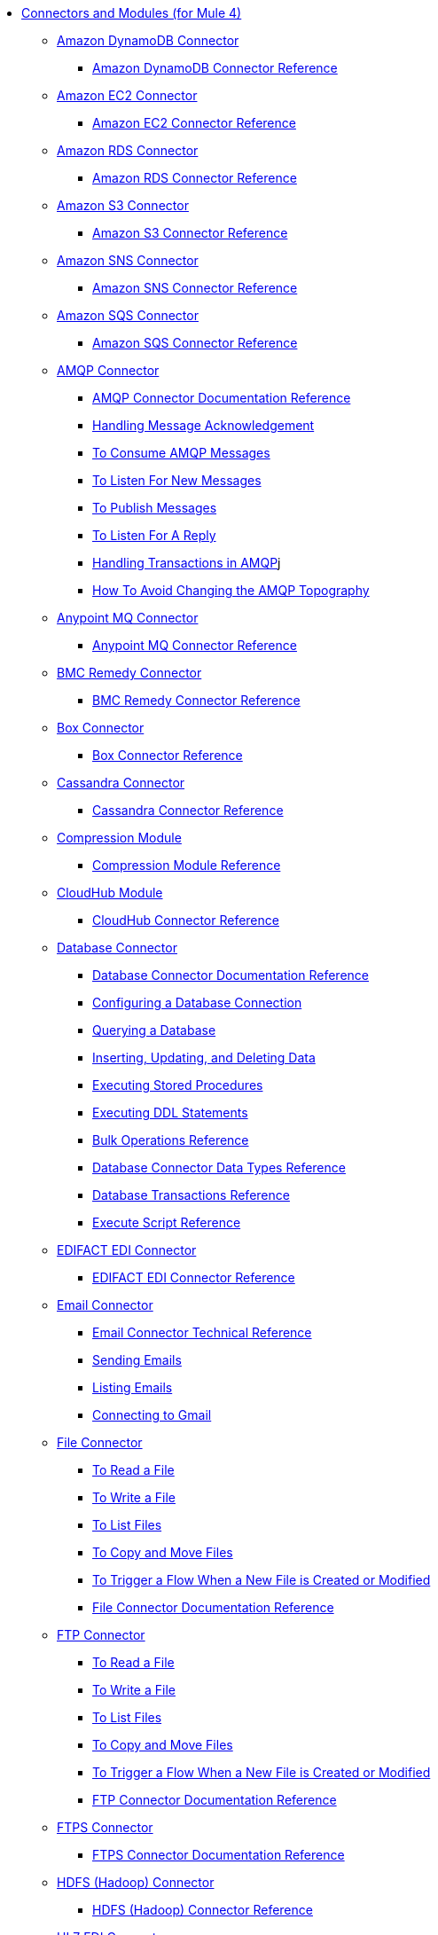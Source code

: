 // Core Connectors 4.0 TOC File
* link:/[Connectors and Modules (for Mule 4)]
+
// NOTE: Removed aggregators doc until release.
// See https://www.mulesoft.org/jira/browse/DOCS-2440
//** link:aggregators-module[Aggregators Module]
//*** link:aggregators-documentation[Aggregators Module Documentation Reference]
//*** link:aggregator-examples[Aggregator Examples]
+
** link:/amazon-dynamodb-connector[Amazon DynamoDB Connector]
*** link:/amazon-dynamodb-connector-reference[Amazon DynamoDB Connector Reference]
** link:/amazon-ec2-connector[Amazon EC2 Connector]
*** link:/amazon-ec2-connector-reference[Amazon EC2 Connector Reference]
** link:/amazon-rds-connector[Amazon RDS Connector]
*** link:/amazon-rds-connector-reference[Amazon RDS Connector Reference]
** link:/amazon-s3-connector[Amazon S3 Connector]
*** link:/amazon-s3-connector-reference[Amazon S3 Connector Reference]
** link:/amazon-sns-connector[Amazon SNS Connector]
*** link:/amazon-sns-connector-reference[Amazon SNS Connector Reference]
** link:/amazon-sqs-connector[Amazon SQS Connector]
*** link:/amazon-sqs-connector-reference[Amazon SQS Connector Reference]
** link:/amqp-connector[AMQP Connector]
*** link:/amqp-documentation[AMQP Connector Documentation Reference]
*** link:/amqp-ack[Handling Message Acknowledgement]
*** link:/amqp-consume[To Consume AMQP Messages]
*** link:/amqp-listener[To Listen For New Messages]
*** link:/amqp-publish-consume[To Publish Messages]
*** link:/amqp-publish[To Listen For A Reply]
*** link:/amqp-transactions[Handling Transactions in AMQP]j
*** link:/amqp-topography[How To Avoid Changing the AMQP Topography]
** link:/anypoint-mq-connector[Anypoint MQ Connector]
*** link:/anypoint-mq-connector-reference[Anypoint MQ Connector Reference]
** link:/bmc-remedy-connector[BMC Remedy Connector]
*** link:/bmc-remedy-connector-reference[BMC Remedy Connector Reference]
** link:/box-connector[Box Connector]
*** link:/box-connector-reference[Box Connector Reference]
** link:/cassandra-connector[Cassandra Connector]
*** link:/cassandra-connector-reference[Cassandra Connector Reference]
** link:/compression-module[Compression Module]
*** link:/compression-documentation[Compression Module Reference]
** link:/cloudhub-connector[CloudHub Module]
*** link:/cloudhub-connector-reference[CloudHub Connector Reference]
** link:/db-connector-index[Database Connector]
*** link:/database-documentation[Database Connector Documentation Reference]
*** link:/db-configure-connection[Configuring a Database Connection]
*** link:/db-connector-query[Querying a Database]
*** link:/db-connector-insert-update-delete[Inserting, Updating, and Deleting Data]
*** link:/db-connector-sp[Executing Stored Procedures]
*** link:/db-connector-ddl[Executing DDL Statements]
*** link:/db-connector-bulk-ops-ref[Bulk Operations Reference]
*** link:/db-connector-datatypes-ref[Database Connector Data Types Reference]
*** link:/db-connector-transactions-ref[Database Transactions Reference]
*** link:/db-connector-execute-script-ref[Execute Script Reference]
** link:/edifact-edi-connector[EDIFACT EDI Connector]
*** link:/edifact-edi-connector-reference[EDIFACT EDI Connector Reference]
** link:/email-connector[Email Connector]
*** link:/email-documentation[Email Connector Technical Reference]
*** link:/email-send[Sending Emails]
*** link:/email-list[Listing Emails]
*** link:/email-gmail[Connecting to Gmail]
** link:/file-connector[File Connector]
*** link:/file-read[To Read a File]
*** link:/file-write[To Write a File]
*** link:/file-list[To List Files]
*** link:/file-copy-move[To Copy and Move Files]
*** link:/file-on-new-file[To Trigger a Flow When a New File is Created or Modified]
*** link:/file-documentation[File Connector Documentation Reference]
** link:/ftp-connector[FTP Connector]
*** link:/ftp-read[To Read a File]
*** link:/ftp-write[To Write a File]
*** link:/ftp-list[To List Files]
*** link:/ftp-copy-move[To Copy and Move Files]
*** link:/ftp-on-new-file[To Trigger a Flow When a New File is Created or Modified]
*** link:/ftp-documentation[FTP Connector Documentation Reference]
** link:/ftps-connector[FTPS Connector]
*** link:/ftps-documentation[FTPS Connector Documentation Reference]
** link:/hdfs-connector[HDFS (Hadoop) Connector]
*** link:/hdfs-connector-reference[HDFS (Hadoop) Connector Reference]
** link:/hl7-connector[HL7 EDI Connector]
*** link:/hl7-connector-reference[HL7 EDI Connector Reference]
*** link:/hl7-schemas[HL7 Supported Schemas]
** link:/hl7-mllp-connector[HL7 MLLP Connector]
*** link:/hl7-mllp-connector-reference[HL7 MLLP Connector Reference]
** link:/http-connector[HTTP Connector]
*** link:/http-documentation[HTTP Connector Technical Reference]
*** link:/http-about-http-request[About HTTP Requests and Responses]
*** link:/http-about-http-connector[HTTP Connector (Design Center)]
**** link:/http-trigger-app-from-browser[To Start an App from a Browser]
**** link:/http-consume-web-service[To Consume a REST Service]
**** link:/http-create-https-listener[To Create an HTTPS Listener]
**** link:/http-basic-auth-task[To Set Up Basic Authentication]
*** link:/http-connector-studio[HTTP Connector (Studio)]
**** link:/http-start-app-brows-task[To Start an App from a Browser]
**** link:/http-consume-web-svc-task[To Consume a REST Service]
**** link:/http-load-static-res-task[To Load a Static Resource]
**** link:/http-conn-route-diff-paths-task[To Route HTTP Requests to Different Paths]
**** link:/http-route-methods-based-task[To Route Requests Based on HTTP Method]
**** link:/http-listener-ref[HTTP Listener Configuration Reference]
**** link:/http-request-ref[HTTP Request Configuration Reference]
**** link:/http-connector-xml-reference[HTTP Connector XML Reference]
**** link:/http-about-http-connector-migration[About HTTP Connector Migration]
** link:/ibm-ctg-connector[IBM CTG Connector]
*** link:/ibm-ctg-connector-reference[IBM CTG Connector Reference]
** link:/ibm-mq-connector[IBM MQ Connector]
*** link:/ibm-mq-xml-ref[IBM MQ Connector Documentation Reference]
*** link:/ibm-mq-ack[Handling Message Acknowledgement]
*** link:/ibm-mq-consume[To Consume Messages]
*** link:/ibm-mq-listener[To Listen For New Messages]
*** link:/ibm-mq-performance[IBM MQ Tuning For Performance]
*** link:/ibm-mq-publish-consume[To Publish Messages]
*** link:/ibm-mq-publish[To Listen For A Reply]
*** link:/ibm-mq-topic-subscription[Using Topic Subscriptions]
*** link:/ibm-mq-transactions[Handling Transactions in IBM MQ]
** link:/java-module[Java Module]
*** link:/java-reference[Java Module Documentation Reference]
*** link:/java-argument-transformation[Java Module Argument Transformation]
*** link:/java-create-instance[Example: To Create an Instance of a Class]
*** link:/java-instanceof[Example: To Test for an Instance of a Class]
*** link:/java-invoke-method[Example: To Invoke Methods]
** link:/jms-connector[JMS Connector]
*** link:/jms-xml-ref[JMS Connector Documentation Reference]
*** link:/jms-ack[Handling Message Acknowledgement]
*** link:/jms-consume[To Consume JMS Messages]
*** link:/jms-listener[To Listen For New Messages]
*** link:/jms-performance[JMS Tuning For Performance]
*** link:/jms-publish-consume[To Publish Messages]
*** link:/jms-publish[To Listen For A Reply]
*** link:/jms-topic-subscription[Using Topic Subscriptions]
*** link:/jms-transactions[Handling Transactions in JMS]
** link:/json-module[JSON Module]
*** link:/json-reference[JSON Module Documentation Reference]
*** link:/json-schema-validation[Validating Documents against a JSON Schema with the JSON Module]
** link:/kafka-connector[Kafka Connector]
*** link:/kafka-connector-reference[Kafka Connector Reference]
** link:/ldap-connector[LDAP Connector]
*** link:/ldap-connector-reference[LDAP Connector Reference]
** link:/marketo-connector[Marketo Connector]
*** link:/marketo-connector-reference[Marketo Connector Reference]
** link:/microsoft-dotnet-connector[Microsoft .NET Connector]
*** link:/microsoft-dotnet-connector-reference[Microsoft .NET Connector Reference]
** link:/microsoft-dynamics-365-connector[Microsoft Dynamics 365 Connector]
*** link:/microsoft-dynamics-365-connector-reference[Microsoft Dynamics 365 Connector Reference]
** link:/microsoft-365-ops-connector[Microsoft Dynamics 365 Operations Connector]
*** link:/microsoft-365-ops-connector-reference[Microsoft Dynamics 365 Operations Connector Reference]
** link:/ms-dynamics-ax-connector[Microsoft Dynamics AX Connector]
*** link:/ms-dynamics-ax-connector-reference[Microsoft Dynamics AX Connector Reference]
** link:/ms-dynamics-crm-connector[Microsoft Dynamics CRM Connector]
*** link:/ms-dynamics-crm-connector-reference[Microsoft Dynamics CRM Connector Reference]
** link:/ms-dynamics-gp-connector[Microsoft Dynamics GP Connector]
*** link:/ms-dynamics-gp-connector-reference[Microsoft Dynamics GP Connector Reference]
** link:/ms-dynamics-nav-connector[Microsoft Dynamics NAV Connector]
*** link:/ms-dynamics-nav-connector-reference[Microsoft Dynamics NAV Connector Reference]
** link:/msmq-connector[Microsoft MSMQ Connector]
*** link:/msmq-connector-reference[Microsoft MSMQ Connector Reference]
*** link:/windows-gw-services-guide[Windows Gateway Services Guide]
** link:/microsoft-powershell-connector[Microsoft Powershell Connector]
*** link:/microsoft-powershell-connector-reference[Microsoft Powershell Connector Reference]
** link:/ms-service-bus-connector[Microsoft Service Bus Connector]
*** link:/ms-service-bus-connector-reference[Microsoft Service Bus Connector Reference]
** link:/mongodb-connector[MongoDB Connector]
*** link:/mongodb-connector-reference[MongoDB Connector Reference]
** link:/neo4j-connector[Neo4J Connector]
*** link:/neo4j-connector-reference[Neo4J Connector Reference]
** link:/netsuite-about[NetSuite Connector]
*** link:/netsuite-to-use-design-center[To Use the NetSuite Connector in Design Center]
*** link:/netsuite-reference[NetSuite Connector Reference]
** link:/netsuite-openair-connector[NetSuite OpenAir Connector]
*** link:/netsuite-openair-connector-reference[NetSuite OpenAir Connector Reference]
*** link:/netsuite-studio-configure[To Configure the NetSuite Connector in Studio]
** link:/oauth-documentation[OAuth Module Documentation Reference]
** link:/oauth2-provider-documentation-reference[OAuth2 Provider Module Documentation Reference]
** link:/object-store-connector[Object Store Connector]
*** link:/object-store-to-store-and-retrieve[Example: To Store and Retrieve Information in an Object Store]
*** link:/object-store-to-define-a-new-os[Examples: Defining Object Stores]
*** link:/object-store-to-watermark[Example: Setting Up Watermarks with an Object Store]
*** link:/object-store-connector-reference[ObjectStore Connector Documentation Reference]
** link:/oracle-ebs-connector[Oracle EBS 12.1 Connector]
*** link:/oracle-ebs-connector-reference[Oracle EBS 12.1 Connector Reference]
** link:/oracle-ebs-122-connector[Oracle EBS 12.2 Connector]
*** link:/oracle-ebs-122-connector-reference[Oracle EBS 12.2 Connector Reference]
** link:/peoplesoft-connector[PeopleSoft Connector]
*** link:/peoplesoft-connector-reference[PeopleSoft Connector Reference]
** link:/redis-connector[Redis Connector]
*** link:/redis-connector-reference[Redis Connector Reference]
** link:/rosettanet-connector[RosettaNet Connector]
*** link:/rosettanet-connector-reference[RosettaNet Connector Reference]
** link:/salesforce-analytics-connector[Salesforce Analytics Connector]
*** link:/salesforce-analytics-connector-reference[Salesforce Analytics Connector Reference]
** link:/salesforce-composite-connector[Salesforce Composite Connector]
*** link:/salesforce-composite-connector-reference[Salesforce Composite Connector Reference]
** link:/salesforce-connector[Salesforce Connector]
*** link:/salesforce-about[About the Salesforce Connector]
*** link:/salesforce-connector-tech-ref[Salesforce Connector Technical Reference]
*** link:/salesforce-connector-reference-v910[Salesforce Connector Reference for v9.1.0]
*** link:/salesforce-to-work-with-topics[To Work with Salesforce Topics]
*** link:/salesforce-to-work-with-streaming-channels[To Work with Streaming Channels]
*** link:/salesforce-to-receive-custom-events[To Receive Custom Event Notifications]
*** link:/salesforce-about-date-calendar-object-storage[About Date and Calendar Object Storage]
*** link:/salesforce-to-create-bulk-objects[About Creating Objects in Bulk]
*** link:/salesforce-to-create-consumer-key[To Create a Consumer Key]
*** link:/salesforce-to-generate-keystore-file[To Generate a KeyStore File]
*** link:/salesforce-about-apex-settings[About Apex Settings and Invoke Operations]
*** link:/salesforce-about-authentication[About Authentication through the Salesforce Connector]
*** link:/salesforce-about-proxy-settings[About Proxy Settings]
*** link:/salesforce-about-threads-concurrency[About Working with Threads and Concurrent Flows]
*** link:/salesforce-about-salesforce-apis[About Salesforce APIs]
*** link:/salesforce-tips[Salesforce Connector Tips]
*** link:/salesforce-xml-ref[XML Reference for the Salesforce Connector]
** link:/salesforce-mktg-connector[Salesforce Marketing Connector]
*** link:/salesforce-mktg-connector-reference[Salesforce Marketing Connector Reference]
** link:/sap-connector[SAP Connector]
*** link:/sap-connector-reference[SAP Connector Reference]
** link:/sap-concur-connector[SAP Concur Connector]
*** link:/sap-concur-connector-reference[SAP Concur Connector Reference]
** link:/sap-successfactors-connector[SAP SuccessFactors Connector]
*** link:/sap-successfactors-connector-reference[SAP SuccessFactors Connector Reference]
** link:/scripting-module[Scripting Module]
*** link:/scripting-reference[Scripting Module Documentation Reference]
** link:/servicenow-connector[ServiceNow Connector]
*** link:/servicenow-about[About the ServiceNow Connector]
*** link:/servicenow-reference[ServiceNow Connector Technical Reference]
*** link:/servicenow-to-use[To Use the ServiceNow Connector]
*** link:/servicenow-ex-to-get-record[Example: To Get a ServiceNow Incident Record]
*** link:/servicenow-XML-reference[XML Reference for the ServiceNow Connector]
** link:/sftp-connector[SFTP Connector]
*** link:/sftp-read[To Read a File]
*** link:/sftp-write[To Write a File]
*** link:/sftp-list[To List Files]
*** link:/sftp-copy-move[To Copy and Move Files]
*** link:/sftp-on-new-file[To Trigger a Flow When a New File is Created or Modified]
*** link:/sftp-documentation[SFTP Connector Technical Reference]
** link:/sharepoint-connector[SharePoint Connector]
*** link:/sharepoint-connector-reference[SharePoint Connector Reference]
** link:/siebel-connector[Siebel Connector]
*** link:/siebel-connector-reference[Siebel Connector Reference]
** link:/sockets-documentation[Sockets Connector]
** link:/spring-module[Spring Module]
** link:/tradacoms-edi-connector[TRADACOMS EDI Connector]
*** link:/tradacoms-edi-connector-reference[TRADACOMS EDI Connector Reference]
+
//** link:/common-about-tls[About TLS]
//*** link:/common-workflow-conf-tls[Workflow: Configuring TLS]
//**** link:/common-create-keystore-task[To Create a JKS Key Store]
//**** link:/common-tls-conf-task[To Configure TLS (Design Center)]
//**** link:/common-tls-conf-studio-task[To Configure TLS (Studio)]
//*** link:/common-tls-conf-reference[TLS Configuration Reference]
+
** link:/twilio-connector[Twilio Connector]
*** link:/twilio-connector-reference[Twilio Connector Reference]
** link:/validation-connector[Validation Module]
*** link:/validation-documentation[Validation Connector Technical Reference]
** link:/vm-connector[VM Connector]
*** link:/vm-publish-listen[Example: To Publish and Get a Response in the VM Connector]]
*** link:/vm-dynamic-routing[Example: Dynamic Routing with the VM Connector]
*** link:/vm-publish-response[Example: To Publish and Get a Response in the VM Connector]
*** link:/vm-publish-across-apps[Example: To Send Messages across Different Apps]
*** link:/vm-reference[VM Connector Documentation Reference]
** link:/web-service-consumer[Web Service Consumer Connector]
*** link:/web-service-consumer-reference[Web Service Consumer Connector Reference]
*** link:/web-service-consumer-configure[To Configure the Web Service Consumer]
*** link:/web-service-consumer-consume[To Consume a Web Service]
** link:/workday-connector[Workday Connector]
*** link:/workday-reference[Workday Connector Technical Reference]
*** link:/workday-about[About the Workday Connector]
*** link:/workday-design-center[To Use Workday in Design Center]
*** link:/workday-studio[To Use Workday in Studio]
*** link:/workday-to-create-position[Example: To Make a Position Request in Workday]
*** link:/workday-xml-ref[XML Reference for the Workday Connector]
** link:/x12-edi-connector[X12 EDI Connector]
*** link:/x12-edi-connector-hipaa[X12 EDI Connector HIPAA]
*** link:/x12-edi-connector-reference[X12 EDI Connector Reference]
*** link:/x12-edi-supported-doc-types[X12 EDI Supported Document Types]
*** link:/x12-edi-schema-language-reference[X12 EDI Schema Language Reference]
*** link:/x12-edi-versions-hipaa[X12 EDI Supported HIPAA Versions]
*** link:/x12-edi-versions-x12[X12 Supported X12 Versions]
** link:/xml-module[XML Module]
*** link:/xml-xquery[Using XQuery with the XML Module]
*** link:/xml-xpath[Using XPath with the XML Module]
*** link:/xml-xslt[XSLT Transformations with the XML Module]
*** link:/xml-schema-validation[Validating Documents against an XSD Schema with the XML Module]
*** link:/xml-reference[XML Module Documentation Reference]
** link:/zuora-connector[Zuora Connector]
*** link:/zuora-connector-reference[Zuora Connector Reference]
